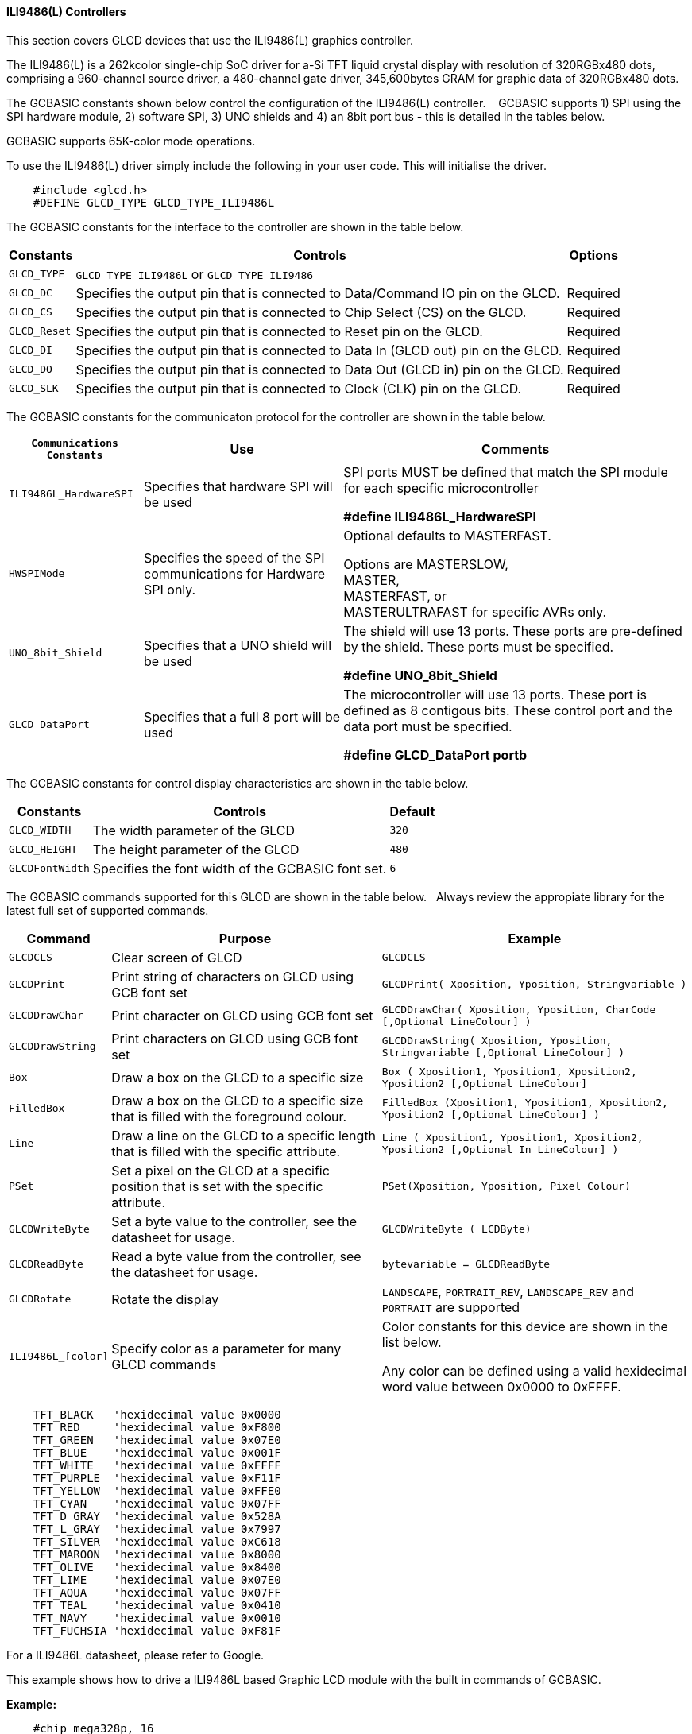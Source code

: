 ==== ILI9486(L) Controllers


This section covers GLCD devices that use the ILI9486(L) graphics controller.

The ILI9486(L) is a 262kcolor single-chip SoC driver for a-Si TFT liquid crystal display with resolution of
320RGBx480 dots, comprising a 960-channel source driver, a 480-channel gate driver, 345,600bytes GRAM for
graphic data of 320RGBx480 dots.

The GCBASIC constants shown below control the configuration of the ILI9486(L) controller. &#160;&#160;&#160;GCBASIC supports 1) SPI using the SPI hardware module, 2) software SPI, 3) UNO shields and 4) an 8bit port bus - this is detailed in the tables below.

GCBASIC supports 65K-color mode operations.

To use the ILI9486(L) driver simply include the following in your user code.  This will initialise the driver.

----
    #include <glcd.h>
    #DEFINE GLCD_TYPE GLCD_TYPE_ILI9486L
----

The GCBASIC constants for the interface to the controller are shown in the table below.


[cols="2,4,4", options="header,autowidth"]
|===
|Constants
|Controls
|Options

|`GLCD_TYPE`
|`GLCD_TYPE_ILI9486L` or `GLCD_TYPE_ILI9486`
|

|`GLCD_DC`
|Specifies the output pin that is connected to Data/Command IO pin on the GLCD.
|Required

|`GLCD_CS`
|Specifies the output pin that is connected to Chip Select (CS)  on the GLCD.
|Required

|`GLCD_Reset`
|Specifies the output pin that is connected to Reset pin on the GLCD.
|Required

|`GLCD_DI`
|Specifies the output pin that is connected to Data In (GLCD out) pin on the GLCD.
|Required

|`GLCD_DO`
|Specifies the output pin that is connected to Data Out (GLCD in) pin on the GLCD.
|Required

|`GLCD_SLK`
|Specifies the output pin that is connected to Clock (CLK) pin on the GLCD.
|Required
|===


The GCBASIC constants for the communicaton protocol for the controller are shown in the table below.


[cols="3,4,4", options="header,autowidth"]
|===
|`Communications Constants`
|Use
|Comments

|`ILI9486L_HardwareSPI`
|Specifies that hardware SPI will be used
|SPI ports MUST be defined that match the SPI module for each specific microcontroller

    *#define ILI9486L_HardwareSPI*

|`HWSPIMode`
|Specifies the speed of the SPI communications for Hardware SPI only.
|Optional defaults to MASTERFAST.

Options are MASTERSLOW, +
MASTER, +
MASTERFAST, or +
MASTERULTRAFAST for specific AVRs only.

|`UNO_8bit_Shield`
|Specifies that a UNO shield will be used
|The shield will use 13 ports.  These ports are pre-defined by the shield. These ports must be specified.

    *#define UNO_8bit_Shield*

|`GLCD_DataPort`
|Specifies that a full 8 port will be used
|The microcontroller will use 13 ports.  These port is defined as 8 contigous bits. These control port and the data port must be specified.

    *#define GLCD_DataPort portb*










|===


The GCBASIC constants for control display characteristics are shown in the table below.



[cols="2,4,4", options="header,autowidth"]
|===
|Constants
|Controls
|Default

|`GLCD_WIDTH`
|The width parameter of the GLCD
|`320`

|`GLCD_HEIGHT`
|The height parameter of the GLCD
|`480`

|`GLCDFontWidth`
|Specifies the font width of the GCBASIC font set.
|`6`
|===


The GCBASIC commands supported for this GLCD are shown in the table below.&#160;&#160;&#160;Always review the appropiate library for the latest full set of supported commands.


[cols="2,4,4", options="header,autowidth"]
|===
|Command
|Purpose
|Example

|`GLCDCLS`
|Clear screen of GLCD
|`GLCDCLS`

|`GLCDPrint`
|Print string of characters on GLCD using GCB font set
|`GLCDPrint( Xposition, Yposition, Stringvariable )`

|`GLCDDrawChar`
|Print character on GLCD using GCB font set
|`GLCDDrawChar( Xposition, Yposition, CharCode [,Optional LineColour] )`

|`GLCDDrawString`
|Print characters on GLCD using GCB font set
|`GLCDDrawString( Xposition, Yposition, Stringvariable [,Optional LineColour] )`

|`Box`
|Draw a box on the GLCD to a specific size
|`Box ( Xposition1, Yposition1, Xposition2, Yposition2 [,Optional LineColour]`

|`FilledBox`
|Draw a box on the GLCD to a specific size that is filled with the foreground colour.
|`FilledBox (Xposition1, Yposition1, Xposition2, Yposition2 [,Optional LineColour] )`

|`Line`
|Draw a line on the GLCD to a specific length that is filled with the specific attribute.
|`Line ( Xposition1, Yposition1, Xposition2, Yposition2  [,Optional In LineColour] )`

|`PSet`
|Set a pixel on the GLCD at a specific position that is set with the specific attribute.
|`PSet(Xposition, Yposition, Pixel Colour)`

|`GLCDWriteByte`
|Set a byte value to the controller, see the datasheet for usage.
|`GLCDWriteByte ( LCDByte)`

|`GLCDReadByte`
|Read a byte value from the controller, see the datasheet for usage.
|`bytevariable = GLCDReadByte`

|`GLCDRotate`
|Rotate the display
|`LANDSCAPE`, `PORTRAIT_REV`, `LANDSCAPE_REV` and `PORTRAIT` are supported



|`ILI9486L_[color]`
|Specify color as a parameter for many GLCD commands
|Color constants for this device are shown in the list below. +


 Any color can be defined using a valid hexidecimal word value between 0x0000 to 0xFFFF.
|===


----
    TFT_BLACK   'hexidecimal value 0x0000
    TFT_RED     'hexidecimal value 0xF800
    TFT_GREEN   'hexidecimal value 0x07E0
    TFT_BLUE    'hexidecimal value 0x001F
    TFT_WHITE   'hexidecimal value 0xFFFF
    TFT_PURPLE  'hexidecimal value 0xF11F
    TFT_YELLOW  'hexidecimal value 0xFFE0
    TFT_CYAN    'hexidecimal value 0x07FF
    TFT_D_GRAY  'hexidecimal value 0x528A
    TFT_L_GRAY  'hexidecimal value 0x7997
    TFT_SILVER  'hexidecimal value 0xC618
    TFT_MAROON  'hexidecimal value 0x8000
    TFT_OLIVE   'hexidecimal value 0x8400
    TFT_LIME    'hexidecimal value 0x07E0
    TFT_AQUA    'hexidecimal value 0x07FF
    TFT_TEAL    'hexidecimal value 0x0410
    TFT_NAVY    'hexidecimal value 0x0010
    TFT_FUCHSIA 'hexidecimal value 0xF81F
----

For a ILI9486L datasheet, please refer to Google.


This example shows how to drive a ILI9486L based Graphic LCD module with the built in commands of GCBASIC.


*Example:*
----
    #chip mega328p, 16
    #option explicit

    #include <glcd.h>
    #include <UNO_mega328p.h >

    #define GLCD_TYPE GLCD_TYPE_ILI9486L

    'Pin mappings for SPI - this GLCD driver supports Hardware SPI and Software SPI
    #define GLCD_DC       DIGITAL_8           ' Data command line
    #define GLCD_CS       DIGITAL_10          ' Chip select line
    #define GLCD_RST      DIGITAL_9           ' Reset line

    #define GLCD_DI       DIGITAL_13          ' Data in | MISO
    #define GLCD_DO       DIGITAL_11          ' Data out | MOSI
    #define GLCD_SCK      DIGITAL_13          ' Clock Line

    #define ILI9486L_HardwareSPI              ' Remove/comment out if you want to use software SPI.


    GLCDPrint(0, 0, "Test of the ILI9486L Device")
    end
----


*For more help, see*
<<_glcdcls,GLCDCLS>>, <<_glcddrawchar,GLCDDrawChar>>, <<_glcdprint,GLCDPrint>>, <<_glcdreadbyte,GLCDReadByte>>, <<_glcdwritebyte,GLCDWriteByte>> or <<_pset,Pset>>

Supported in <GLCD.H>
